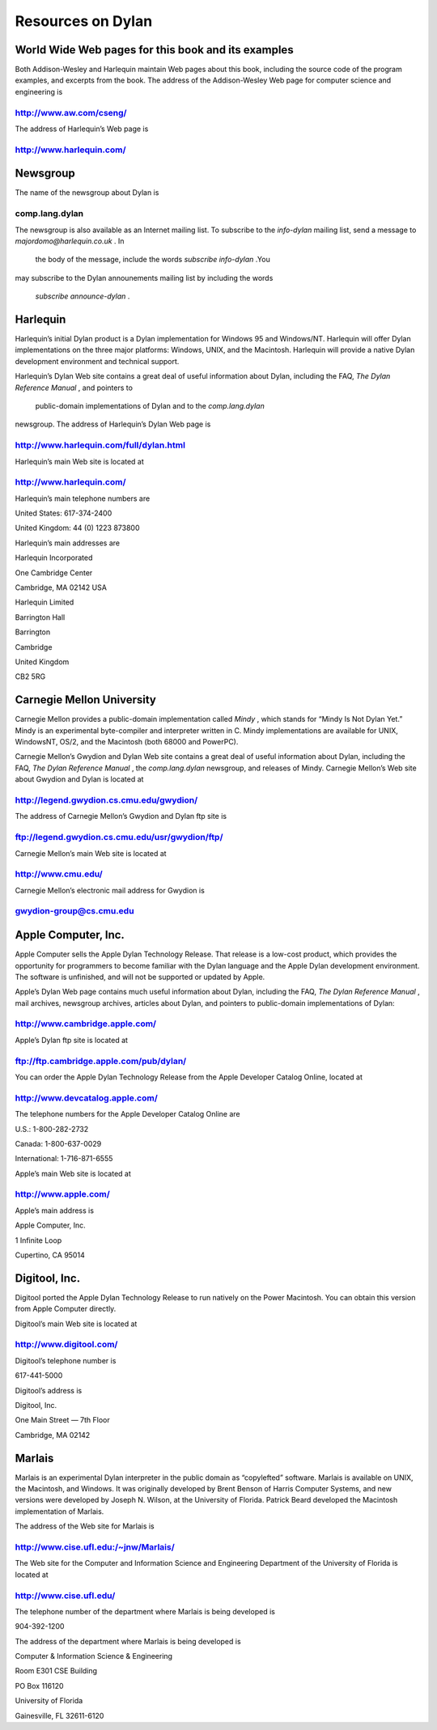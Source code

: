 Resources on Dylan
==================

World Wide Web pages for this book and its examples
---------------------------------------------------

Both Addison-Wesley and Harlequin maintain Web pages about this book,
including the source code of the program examples, and excerpts from the
book. The address of the Addison-Wesley Web page for computer science
and engineering is

http://www.aw.com/cseng/
^^^^^^^^^^^^^^^^^^^^^^^^

The address of Harlequin’s Web page is

http://www.harlequin.com/
^^^^^^^^^^^^^^^^^^^^^^^^^

Newsgroup
---------

The name of the newsgroup about Dylan is

comp.lang.dylan
^^^^^^^^^^^^^^^

The newsgroup is also available as an Internet mailing list. To
subscribe to the *info-dylan* mailing list, send a message to
*majordomo@harlequin.co.uk* . In
 the body of the message, include the words *subscribe info-dylan* .You
may subscribe to the Dylan announements mailing list by including the
words
 *subscribe announce-dylan* .

Harlequin
---------

Harlequin’s initial Dylan product is a Dylan implementation for Windows
95 and Windows/NT. Harlequin will offer Dylan implementations on the
three major platforms: Windows, UNIX, and the Macintosh. Harlequin will
provide a native Dylan development environment and technical support.

Harlequin’s Dylan Web site contains a great deal of useful information
about Dylan, including the FAQ, *The Dylan Reference Manual* , and
pointers to
 public-domain implementations of Dylan and to the *comp.lang.dylan*
newsgroup. The address of Harlequin’s Dylan Web page is

http://www.harlequin.com/full/dylan.html
^^^^^^^^^^^^^^^^^^^^^^^^^^^^^^^^^^^^^^^^

Harlequin’s main Web site is located at

http://www.harlequin.com/
^^^^^^^^^^^^^^^^^^^^^^^^^

Harlequin’s main telephone numbers are

United States: 617-374-2400

United Kingdom: 44 (0) 1223 873800

Harlequin’s main addresses are

Harlequin Incorporated

One Cambridge Center

Cambridge, MA 02142 USA

Harlequin Limited

Barrington Hall

Barrington

Cambridge

United Kingdom

CB2 5RG

Carnegie Mellon University
--------------------------

Carnegie Mellon provides a public-domain implementation called *Mindy* ,
which stands for “Mindy Is Not Dylan Yet.” Mindy is an experimental
byte-compiler and interpreter written in C. Mindy implementations are
available for UNIX, WindowsNT, OS/2, and the Macintosh (both 68000 and
PowerPC).

Carnegie Mellon’s Gwydion and Dylan Web site contains a great deal of
useful information about Dylan, including the FAQ, *The Dylan Reference
Manual* , the *comp.lang.dylan* newsgroup, and releases of Mindy.
Carnegie Mellon’s Web site about Gwydion and Dylan is located at

http://legend.gwydion.cs.cmu.edu/gwydion/
^^^^^^^^^^^^^^^^^^^^^^^^^^^^^^^^^^^^^^^^^

The address of Carnegie Mellon’s Gwydion and Dylan ftp site is

ftp://legend.gwydion.cs.cmu.edu/usr/gwydion/ftp/
^^^^^^^^^^^^^^^^^^^^^^^^^^^^^^^^^^^^^^^^^^^^^^^^

Carnegie Mellon’s main Web site is located at

http://www.cmu.edu/
^^^^^^^^^^^^^^^^^^^

Carnegie Mellon’s electronic mail address for Gwydion is

gwydion-group@cs.cmu.edu
^^^^^^^^^^^^^^^^^^^^^^^^

Apple Computer, Inc.
--------------------

Apple Computer sells the Apple Dylan Technology Release. That release is
a low-cost product, which provides the opportunity for programmers to
become familiar with the Dylan language and the Apple Dylan development
environment. The software is unfinished, and will not be supported or
updated by Apple.

Apple’s Dylan Web page contains much useful information about Dylan,
including the FAQ, *The Dylan Reference Manual* , mail archives,
newsgroup archives, articles about Dylan, and pointers to public-domain
implementations of Dylan:

http://www.cambridge.apple.com/
^^^^^^^^^^^^^^^^^^^^^^^^^^^^^^^

Apple’s Dylan ftp site is located at

ftp://ftp.cambridge.apple.com/pub/dylan/
^^^^^^^^^^^^^^^^^^^^^^^^^^^^^^^^^^^^^^^^

You can order the Apple Dylan Technology Release from the Apple
Developer Catalog Online, located at

http://www.devcatalog.apple.com/
^^^^^^^^^^^^^^^^^^^^^^^^^^^^^^^^

The telephone numbers for the Apple Developer Catalog Online are

U.S.: 1-800-282-2732

Canada: 1-800-637-0029

International: 1-716-871-6555

Apple’s main Web site is located at

http://www.apple.com/
^^^^^^^^^^^^^^^^^^^^^

Apple’s main address is

Apple Computer, Inc.

1 Infinite Loop

Cupertino, CA 95014

Digitool, Inc.
--------------

Digitool ported the Apple Dylan Technology Release to run natively on
the Power Macintosh. You can obtain this version from Apple Computer
directly.

Digitool’s main Web site is located at

http://www.digitool.com/
^^^^^^^^^^^^^^^^^^^^^^^^

Digitool’s telephone number is

617-441-5000

Digitool’s address is

Digitool, Inc.

One Main Street — 7th Floor

Cambridge, MA 02142

Marlais
-------

Marlais is an experimental Dylan interpreter in the public domain as
“copylefted” software. Marlais is available on UNIX, the Macintosh, and
Windows. It was originally developed by Brent Benson of Harris Computer
Systems, and new versions were developed by Joseph N. Wilson, at the
University of Florida. Patrick Beard developed the Macintosh
implementation of Marlais.

The address of the Web site for Marlais is

http://www.cise.ufl.edu:/~jnw/Marlais/
^^^^^^^^^^^^^^^^^^^^^^^^^^^^^^^^^^^^^^

The Web site for the Computer and Information Science and Engineering
Department of the University of Florida is located at

http://www.cise.ufl.edu/
^^^^^^^^^^^^^^^^^^^^^^^^

The telephone number of the department where Marlais is being developed
is

904-392-1200

The address of the department where Marlais is being developed is

Computer & Information Science & Engineering

Room E301 CSE Building

PO Box 116120

University of Florida

Gainesville, FL 32611-6120
